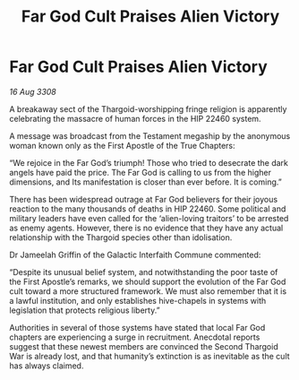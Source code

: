 :PROPERTIES:
:ID:       b914172d-df72-4827-bb4c-d7a7f7fc90a8
:END:
#+title: Far God Cult Praises Alien Victory
#+filetags: :galnet:

* Far God Cult Praises Alien Victory

/16 Aug 3308/

A breakaway sect of the Thargoid-worshipping fringe religion is apparently celebrating the massacre of human forces in the HIP 22460 system. 

A message was broadcast from the Testament megaship by the anonymous woman known only as the First Apostle of the True Chapters: 

“We rejoice in the Far God’s triumph! Those who tried to desecrate the dark angels have paid the price. The Far God is calling to us from the higher dimensions, and Its manifestation is closer than ever before. It is coming.” 

There has been widespread outrage at Far God believers for their joyous reaction to the many thousands of deaths in HIP 22460. Some political and military leaders have even called for the ‘alien-loving traitors’ to be arrested as enemy agents. However, there is no evidence that they have any actual relationship with the Thargoid species other than idolisation. 

Dr Jameelah Griffin of the Galactic Interfaith Commune commented: 

“Despite its unusual belief system, and notwithstanding the poor taste of the First Apostle’s remarks, we should support the evolution of the Far God cult toward a more structured framework. We must also remember that it is a lawful institution, and only establishes hive-chapels in systems with legislation that protects religious liberty.” 

Authorities in several of those systems have stated that local Far God chapters are experiencing a surge in recruitment. Anecdotal reports suggest that these newest members are convinced the Second Thargoid War is already lost, and that humanity’s extinction is as inevitable as the cult has always claimed.
